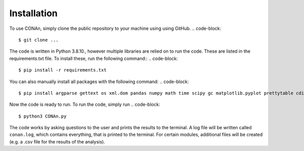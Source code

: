Installation
============

To use CONAn, simply clone the public repository to your machine using using GitHub.
.. code-block::

    $ git clone ...

The code is written in Python 3.8.10., however multiple libraries are relied on to run the code. These are listed in the requirements.txt file. To install these, run the following command::
.. code-block::

    $ pip install -r requirements.txt

You can also manually install all packages with the following command:
.. code-block::

    $ pip install argparse gettext os xml.dom pandas numpy math time scipy gc matplotlib.pyplot prettytable cdist

Now the code is ready to run. To run the code, simply run
.. code-block::
    
    $ python3 CONAn.py
    
The code works by asking questions to the user and prints the results to the terminal. 
A log file will be written called ``conan.log``, which contains everything, that is printed to the terminal. 
For certain modules, additional files will be created (e.g. a .csv file for the results of the analysis).